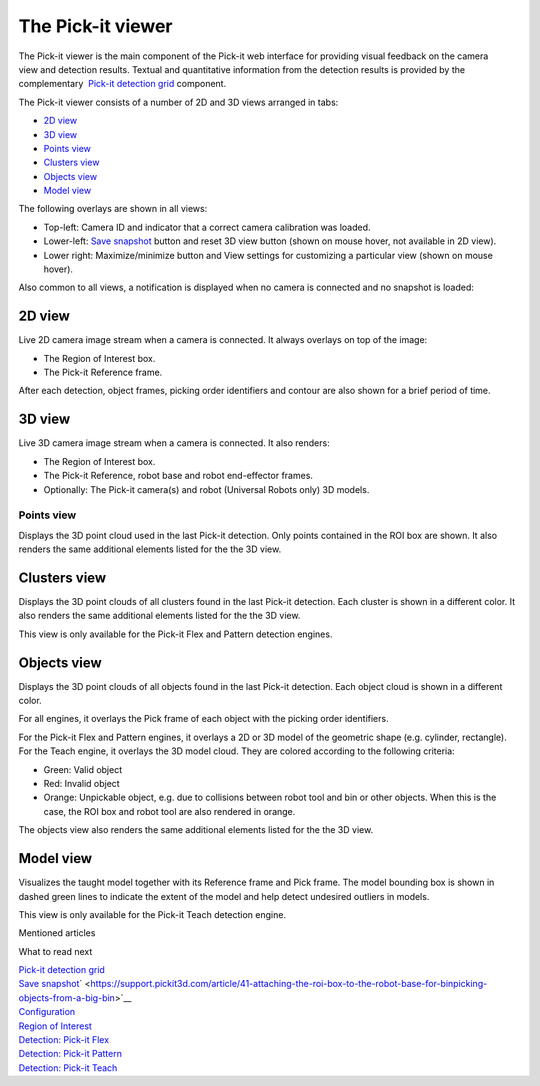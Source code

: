 The Pick-it viewer
==================

The Pick-it viewer is the main component of the Pick-it web interface
for providing visual feedback on the camera view and detection results.
Textual and quantitative information from the detection results is
provided by the complementary  `Pick-it detection
grid <https://support.pickit3d.com/article/167-the-pick-it-detection-grid>`__
component.

The Pick-it viewer consists of a number of 2D and 3D views arranged in
tabs:

-  `2D view <#2d>`__
-  `3D view <#3d>`__
-  `Points view <#points>`__
-  `Clusters view <#clusters>`__
-  `Objects view <#objects>`__
-  `Model view <#model>`__

The following overlays are shown in all views:

-  Top-left: Camera ID and indicator that a correct camera calibration
   was loaded.
-  Lower-left: \ `Save
   snapshot <https://support.pickit3d.com/article/168-saving-a-snapshot-in-pick-it>`__
   button and reset 3D view button (shown on mouse hover, not available
   in 2D view).
-  Lower right: Maximize/minimize button and View settings for
   customizing a particular view (shown on mouse hover).

|image0|

Also common to all views, a notification is displayed when no camera is
connected and no snapshot is loaded:

|image1|

2D view
~~~~~~~

Live 2D camera image stream when a camera is connected. It always
overlays on top of the image:

-  The Region of Interest box.
-  The Pick-it Reference frame.

After each detection, object frames, picking order identifiers and
contour are also shown for a brief period of time.

|image2|

3D view
~~~~~~~

Live 3D camera image stream when a camera is connected. It also renders:

-  The Region of Interest box.
-  The Pick-it Reference, robot base and robot end-effector frames.
-  Optionally: The Pick-it camera(s) and robot (Universal Robots only)
   3D models.

|image3|

Points view
-----------

Displays the 3D point cloud used in the last Pick-it detection. Only
points contained in the ROI box are shown. It also renders the same
additional elements listed for the the 3D view.

|image4|

Clusters view
~~~~~~~~~~~~~

Displays the 3D point clouds of all clusters found in the last Pick-it
detection. Each cluster is shown in a different color. It also renders
the same additional elements listed for the the 3D view.

This view is only available for the Pick-it Flex and Pattern detection
engines.

|image5|

Objects view
~~~~~~~~~~~~

Displays the 3D point clouds of all objects found in the last Pick-it
detection. Each object cloud is shown in a different color. 

For all engines, it overlays the Pick frame of each object with
the picking order identifiers.

For the Pick-it Flex and Pattern engines, it overlays a 2D or 3D model
of the geometric shape (e.g. cylinder, rectangle). For the Teach engine,
it overlays the 3D model cloud. They are colored according to the
following criteria:

-  Green: Valid object
-  Red: Invalid object
-  Orange: Unpickable object, e.g. due to collisions between robot tool
   and bin or other objects. When this is the case, the ROI box and
   robot tool are also rendered in orange. 

The objects view also renders the same additional elements listed for
the the 3D view.

|image6|

Model view
~~~~~~~~~~

Visualizes the taught model together with its Reference frame and Pick
frame. The model bounding box is shown in dashed green lines to indicate
the extent of the model and help detect undesired outliers in models.

This view is only available for the Pick-it Teach detection engine.

|image7|

Mentioned articles

What to read next

| `Pick-it detection
  grid <https://support.pickit3d.com/article/167-the-pick-it-detection-grid>`__
| `Save
  snapshot <https://support.pickit3d.com/article/168-saving-a-snapshot-in-pick-it>`__\ ` <https://support.pickit3d.com/article/41-attaching-the-roi-box-to-the-robot-base-for-binpicking-objects-from-a-big-bin>`__

| `Configuration <https://support.pickit3d.com/article/157-configuration>`__
| `Region of
  Interest <https://support.pickit3d.com/article/159-region-of-interest>`__
| `Detection: Pick-it
  Flex <https://support.pickit3d.com/article/160-detection-pick-it-flex>`__
| `Detection:
  Pick-it Pattern <https://support.pickit3d.com/article/161-detection-pick-it-pattern>`__
| `Detection:
  Pick-it Teach <https://support.pickit3d.com/article/162-detection-pick-it-teach>`__

.. |image0| image:: https://s3.amazonaws.com/helpscout.net/docs/assets/583bf3f79033600698173725/images/5acb7c1e042863075092367b/file-uCyUdZ21AI.png
.. |image1| image:: https://s3.amazonaws.com/helpscout.net/docs/assets/583bf3f79033600698173725/images/5acb78a32c7d3a0e936720ce/file-kQxzHYCzww.png
.. |image2| image:: https://s3.amazonaws.com/helpscout.net/docs/assets/583bf3f79033600698173725/images/5acb7d9c2c7d3a0e936720f7/file-o9ZtulH6qG.png
.. |image3| image:: https://s3.amazonaws.com/helpscout.net/docs/assets/583bf3f79033600698173725/images/5acb7eed2c7d3a0e93672106/file-dPrGjlK8bo.png
.. |image4| image:: https://s3.amazonaws.com/helpscout.net/docs/assets/583bf3f79033600698173725/images/5acb826b2c7d3a0e93672139/file-3RDqv4S7jW.png
.. |image5| image:: https://s3.amazonaws.com/helpscout.net/docs/assets/583bf3f79033600698173725/images/5acb83862c7d3a0e9367214d/file-CR9uxSjQqb.png
.. |image6| image:: https://s3.amazonaws.com/helpscout.net/docs/assets/583bf3f79033600698173725/images/5acb844f2c7d3a0e9367215a/file-2C0Pd9CmYB.png
.. |image7| image:: https://s3.amazonaws.com/helpscout.net/docs/assets/583bf3f79033600698173725/images/5acb87c50428630750923742/file-IF4uReyneJ.png

